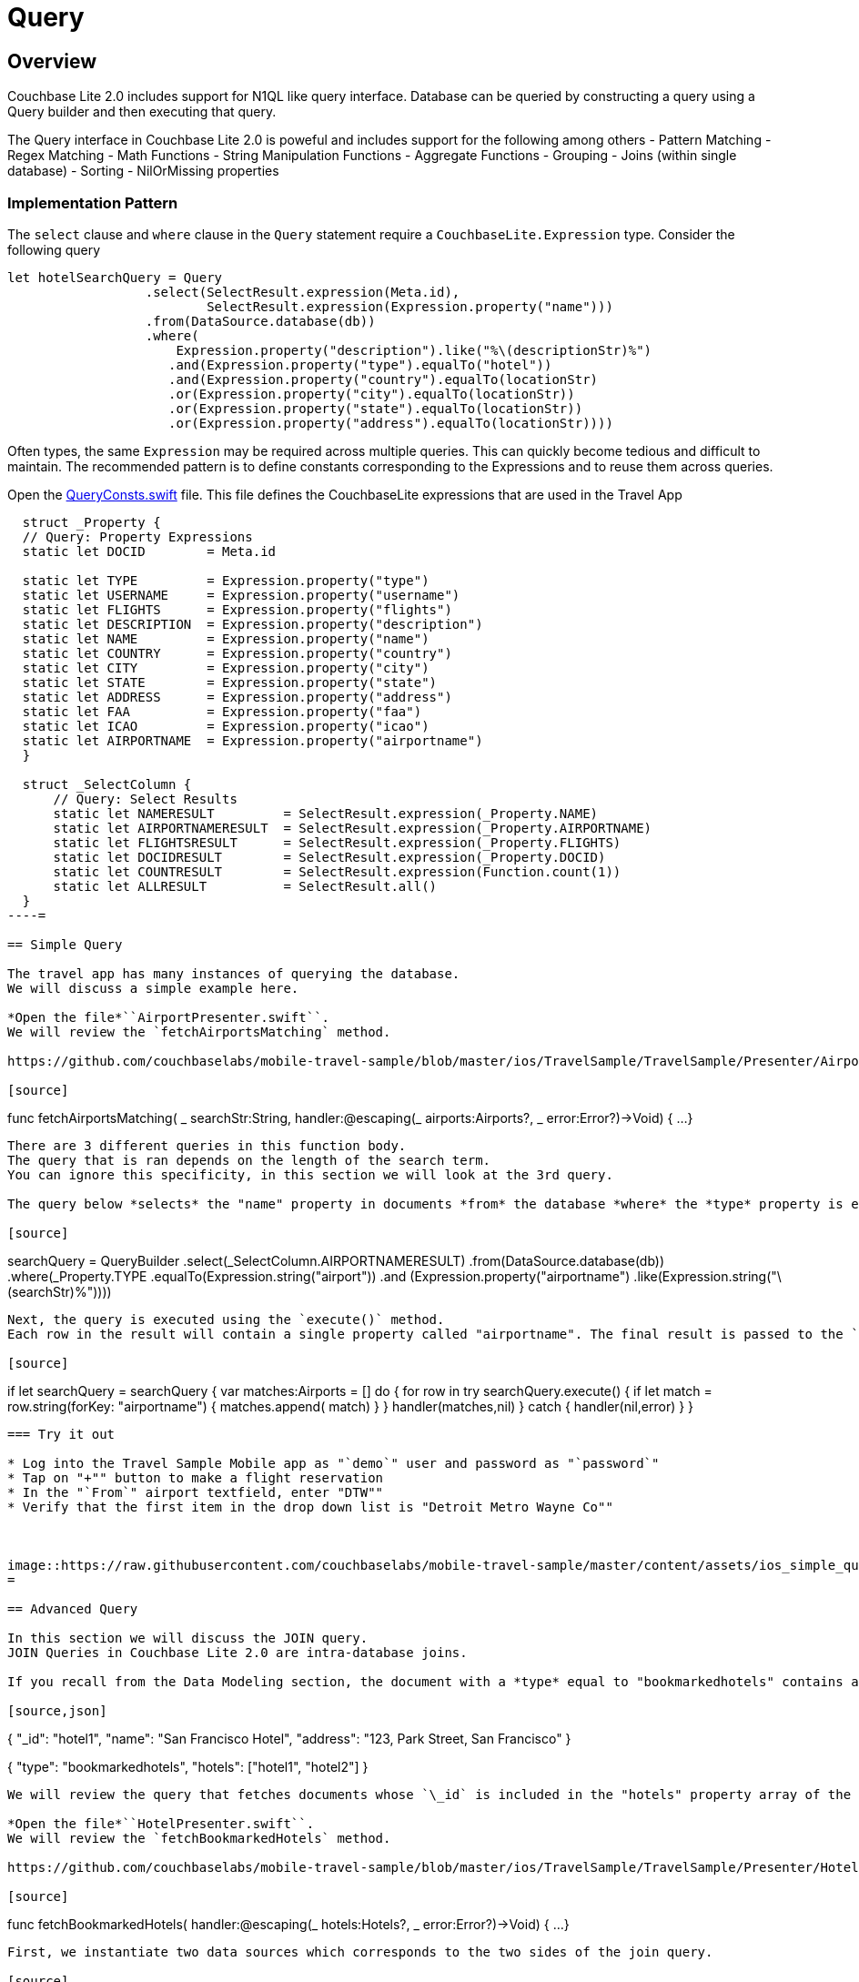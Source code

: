= Query

== Overview

Couchbase Lite 2.0 includes support for N1QL like query interface.
Database can be queried by constructing a query using a Query builder and then executing that query. 

The Query interface in Couchbase Lite 2.0 is poweful and includes support for the following among others - Pattern Matching - Regex Matching - Math Functions - String Manipulation Functions - Aggregate Functions - Grouping - Joins (within single database) - Sorting - NilOrMissing properties 

=== Implementation Pattern

The `select` clause and `where` clause in the `Query` statement require a `CouchbaseLite.Expression` type.
Consider the following query 

[source]
----

let hotelSearchQuery = Query
                  .select(SelectResult.expression(Meta.id),
                          SelectResult.expression(Expression.property("name"))) 
                  .from(DataSource.database(db))
                  .where(
                      Expression.property("description").like("%\(descriptionStr)%")
                     .and(Expression.property("type").equalTo("hotel"))
                     .and(Expression.property("country").equalTo(locationStr)
                     .or(Expression.property("city").equalTo(locationStr))
                     .or(Expression.property("state").equalTo(locationStr))
                     .or(Expression.property("address").equalTo(locationStr))))
----

Often types, the same `Expression` may be required across multiple queries.
This can quickly become tedious and difficult to maintain.
The recommended pattern is to define constants corresponding to the Expressions and to reuse them across queries. 

Open the https://github.com/couchbaselabs/mobile-travel-sample/blob/master/ios/TravelSample/TravelSample/Utilities/QueryConsts.swift#L15[QueryConsts.swift] file.
This file defines the CouchbaseLite expressions that are used in the Travel App 

[source]
----

  struct _Property {
  // Query: Property Expressions
  static let DOCID        = Meta.id
  
  static let TYPE         = Expression.property("type")
  static let USERNAME     = Expression.property("username")
  static let FLIGHTS      = Expression.property("flights")
  static let DESCRIPTION  = Expression.property("description")
  static let NAME         = Expression.property("name")
  static let COUNTRY      = Expression.property("country")
  static let CITY         = Expression.property("city")
  static let STATE        = Expression.property("state")
  static let ADDRESS      = Expression.property("address")
  static let FAA          = Expression.property("faa")
  static let ICAO         = Expression.property("icao")
  static let AIRPORTNAME  = Expression.property("airportname")
  }

  struct _SelectColumn {    
      // Query: Select Results
      static let NAMERESULT         = SelectResult.expression(_Property.NAME)
      static let AIRPORTNAMERESULT  = SelectResult.expression(_Property.AIRPORTNAME)
      static let FLIGHTSRESULT      = SelectResult.expression(_Property.FLIGHTS)
      static let DOCIDRESULT        = SelectResult.expression(_Property.DOCID)
      static let COUNTRESULT        = SelectResult.expression(Function.count(1))
      static let ALLRESULT          = SelectResult.all()
  }
----= 

== Simple Query

The travel app has many instances of querying the database.
We will discuss a simple example here. 

*Open the file*``AirportPresenter.swift``.
We will review the `fetchAirportsMatching` method. 

https://github.com/couchbaselabs/mobile-travel-sample/blob/master/ios/TravelSample/TravelSample/Presenter/AirportPresenter.swift#L28[AirportPresenter.swift]

[source]
----

func fetchAirportsMatching( _ searchStr:String, handler:@escaping(_ airports:Airports?, _ error:Error?)->Void) {
  ...
}
----

There are 3 different queries in this function body.
The query that is ran depends on the length of the search term.
You can ignore this specificity, in this section we will look at the 3rd query. 

The query below *selects* the "name" property in documents *from* the database *where* the *type* property is equal to *airport* and the "airportname" property is equal to the search term. 

[source]
----

searchQuery = QueryBuilder
  .select(_SelectColumn.AIRPORTNAMERESULT)
  .from(DataSource.database(db))
  .where(_Property.TYPE
      .equalTo(Expression.string("airport"))
      .and (Expression.property("airportname")
      .like(Expression.string("\(searchStr)%"))))
----

Next, the query is executed using the `execute()` method.
Each row in the result will contain a single property called "airportname". The final result is passed to the `handler` callback where the result will be displayed in a ``TableView``. 

[source]
----

if let searchQuery = searchQuery {
var matches:Airports = []
do {
    for row in try searchQuery.execute() {
        if let match = row.string(forKey: "airportname") {
            matches.append( match)
        }
    }
    handler(matches,nil)
}
catch {
    handler(nil,error)
  }
}
----

=== Try it out

* Log into the Travel Sample Mobile app as "`demo`" user and password as "`password`" 
* Tap on "+"" button to make a flight reservation 
* In the "`From`" airport textfield, enter "DTW"" 
* Verify that the first item in the drop down list is "Detroit Metro Wayne Co"" 



image::https://raw.githubusercontent.com/couchbaselabs/mobile-travel-sample/master/content/assets/ios_simple_query.gif[]
= 

== Advanced Query

In this section we will discuss the JOIN query.
JOIN Queries in Couchbase Lite 2.0 are intra-database joins. 

If you recall from the Data Modeling section, the document with a *type* equal to "bookmarkedhotels" contains a *hotels* property which is an array of IDs of bookmarked hotels. 

[source,json]
----

{
  "_id": "hotel1",
  "name": "San Francisco Hotel",
  "address": "123, Park Street, San Francisco"
}

{
  "type": "bookmarkedhotels",
  "hotels": ["hotel1", "hotel2"]
}
----

We will review the query that fetches documents whose `\_id` is included in the "hotels" property array of the document of type "bookmarkedhotels". 

*Open the file*``HotelPresenter.swift``.
We will review the `fetchBookmarkedHotels` method. 

https://github.com/couchbaselabs/mobile-travel-sample/blob/master/ios/TravelSample/TravelSample/Presenter/HotelPresenter.swift#L154[HotelPresenter.swift]

[source]
----

func fetchBookmarkedHotels( handler:@escaping(_ hotels:Hotels?, _ error:Error?)->Void)
    {
    ...
}
----

First, we instantiate two data sources which corresponds to the two sides of the join query. 

[source]
----

let bookmarkDS = DataSource.database(db).as("bookmarkDS")
let hotelsDS = DataSource.database(db).as("hotelsDS")
----

Next we write the query expressions.
The first one gets the `hotels` property on the bookmarks data source.
The seconds get the document ID on the hotels data source. 

[source]
----

let hotelsExpr = Expression.property("hotels").from("bookmarkDS")
let hotelIdExpr = Meta.id.from("hotelsDS")
----

Next, we use a function expression to find document's whose `\_id` property is in the `hotels` array.
And build the join expression. 

[source]
----

let joinExpr = ArrayFunction.contains(hotelsExpr, value: hotelIdExpr)
let join = Join.join(hotelsDS).on(joinExpr);
----

Finally, the query object uses that join expression to find all the hotel document referenced in the "hotels" array of the bookmark document. 

[source]
----

let typeExpr = Expression.property("type").from("bookmarkDS")

let bookmarkAllColumns = _SelectColumn.ALLRESULT.from("bookmarkDS")
let hotelsAllColumns = _SelectColumn.ALLRESULT.from("hotelsDS")

let query = QueryBuilder.select(bookmarkAllColumns, hotelsAllColumns)
                .from(bookmarkDS)
                .join(join)
                .where(typeExpr.equalTo(Expression.string("bookmarkedhotels")));
----

And we use the `execute()` method to get the results back pass them on to the view. 

[source]
----

for result in try query.execute() {
  if let hotel = result.dictionary(forKey: "hotelsDS")?.toDictionary() as? Hotel{
        bookmarkedHotels.append(hotel)
  }
}
handler(bookmarkedHotels,nil)
----

=== Try it out

* Log into the Travel Sample Mobile app as "Guest" user by selecting "Proceed as Guest" 
* Tap on "Hotels"" button 
* In the "Description" text field, enter "pets" 
* In the "Location" text field, enter "London" 
* Verify that you see the "Novotel London West" listed 
* Swipe left to "bookmark" the hotel 
* Tap "Cancel" button 
* Verify that the Novatel hotel that you bookmarked earlier shows up in the list 



image::https://raw.githubusercontent.com/couchbaselabs/mobile-travel-sample/master/content/assets/ios_join_query.gif[]
